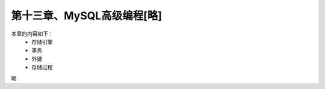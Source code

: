 第十三章、MySQL高级编程[略]
==============================================
本章的内容如下：
 - 存储引擎
 - 事务
 - 外键
 - 存储过程

 

略
